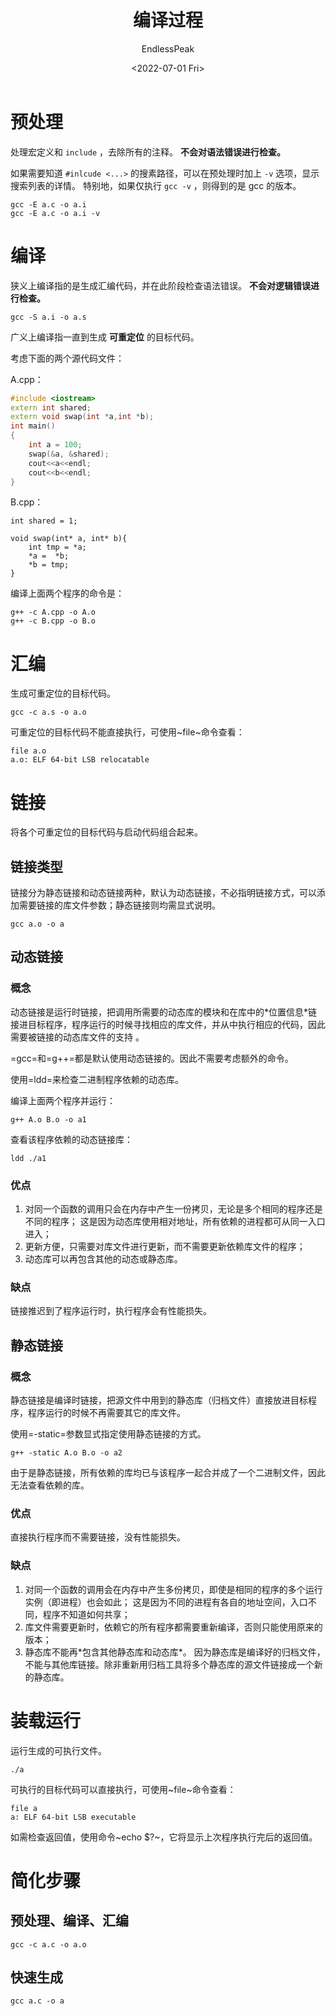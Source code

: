 #+TITLE: 编译过程
#+DATE: <2022-07-01 Fri>
#+AUTHOR: EndlessPeak
#+TOC: true
#+HIDDEN: false
#+DRAFT: false
#+WEIGHT: 2
#+Description:本文是对 CPP 从源代码到二进制文件的生成过程的总结。

* 预处理
处理宏定义和 =include= ，去除所有的注释。 *不会对语法错误进行检查。*

如果需要知道 ~#inlcude <...>~ 的搜素路径，可以在预处理时加上 ~-v~ 选项，显示搜索列表的详情。
特别地，如果仅执行 ~gcc -v~ ，则得到的是 gcc 的版本。
#+begin_src shell
  gcc -E a.c -o a.i
  gcc -E a.c -o a.i -v
#+end_src

* 编译
狭义上编译指的是生成汇编代码，并在此阶段检查语法错误。 *不会对逻辑错误进行检查。*

#+begin_src shell
  gcc -S a.i -o a.s
#+end_src

广义上编译指一直到生成 *可重定位* 的目标代码。

考虑下面的两个源代码文件：

A.cpp：
#+begin_src cpp
  #include <iostream>
  extern int shared;
  extern void swap(int *a,int *b);
  int main()
  {
      int a = 100;
      swap(&a, &shared);
      cout<<a<<endl;
      cout<<b<<endl;
  }
#+end_src

B.cpp：
#+begin_src c++
  int shared = 1;

  void swap(int* a, int* b){
      int tmp = *a;
      ,*a =  *b;
      ,*b = tmp;
  }
#+end_src

编译上面两个程序的命令是：
#+begin_src shell
  g++ -c A.cpp -o A.o
  g++ -c B.cpp -o B.o
#+end_src

* 汇编
生成可重定位的目标代码。

#+begin_src shell
  gcc -c a.s -o a.o
#+end_src

可重定位的目标代码不能直接执行，可使用~file~命令查看：
#+begin_src shell
  file a.o
  a.o: ELF 64-bit LSB relocatable
#+end_src

* 链接
将各个可重定位的目标代码与启动代码组合起来。

** 链接类型
链接分为静态链接和动态链接两种，默认为动态链接，不必指明链接方式，可以添加需要链接的库文件参数；静态链接则均需显式说明。

#+begin_src shell
gcc a.o -o a
#+end_src


** 动态链接
*** 概念
动态链接是运行时链接，把调用所需要的动态库的模块和在库中的*位置信息*链接进目标程序，程序运⾏的时候寻找相应的库文件，并从中执行相应的代码，因此需要被链接的动态库文件的支持 。

=gcc=和=g++=都是默认使用动态链接的。因此不需要考虑额外的命令。

使用=ldd=来检查二进制程序依赖的动态库。

编译上面两个程序并运行：
#+begin_src shell
g++ A.o B.o -o a1
#+end_src

查看该程序依赖的动态链接库：
#+begin_src shell
ldd ./a1
#+end_src

*** 优点
1. 对同一个函数的调用只会在内存中产生一份拷贝，无论是多个相同的程序还是不同的程序；
   这是因为动态库使用相对地址，所有依赖的进程都可从同一入口进入；
2. 更新方便，只需要对库文件进行更新，而不需要更新依赖库文件的程序；
3. 动态库可以再包含其他的动态或静态库。

*** 缺点
链接推迟到了程序运行时，执行程序会有性能损失。

** 静态链接
*** 概念
静态链接是编译时链接，把源⽂件中⽤到的静态库（归档文件）直接放进⽬标程序，程序运⾏的时候不再需要其它的库⽂件。

使用=-static=参数显式指定使用静态链接的方式。

#+begin_src shell
g++ -static A.o B.o -o a2
#+end_src

由于是静态链接，所有依赖的库均已与该程序一起合并成了一个二进制文件，因此无法查看依赖的库。

*** 优点
直接执行程序而不需要链接，没有性能损失。

*** 缺点
1. 对同一个函数的调用会在内存中产生多份拷贝，即使是相同的程序的多个运行实例（即进程）也会如此；
   这是因为不同的进程有各自的地址空间，入口不同，程序不知道如何共享；
2. 库文件需要更新时，依赖它的所有程序都需要重新编译，否则只能使用原来的版本；
3. 静态库不能再*包含其他静态库和动态库*。
   因为静态库是编译好的归档文件，不能与其他库链接。除非重新用归档工具将多个静态库的源文件链接成一个新的静态库。

* 装载运行
运行生成的可执行文件。

#+begin_src shell
  ./a
#+end_src

可执行的目标代码可以直接执行，可使用~file~命令查看：
#+begin_src shell
  file a
  a: ELF 64-bit LSB executable
#+end_src

如需检查返回值，使用命令~echo $?~，它将显示上次程序执行完后的返回值。

* 简化步骤
** 预处理、编译、汇编
#+begin_src shell
gcc -c a.c -o a.o
#+end_src


** 快速生成
#+begin_src shell
gcc a.c -o a
#+end_src
